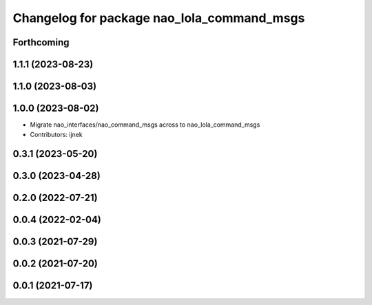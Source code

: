 ^^^^^^^^^^^^^^^^^^^^^^^^^^^^^^^^^^^^^^^^^^^
Changelog for package nao_lola_command_msgs
^^^^^^^^^^^^^^^^^^^^^^^^^^^^^^^^^^^^^^^^^^^

Forthcoming
-----------

1.1.1 (2023-08-23)
------------------

1.1.0 (2023-08-03)
------------------

1.0.0 (2023-08-02)
------------------
* Migrate nao_interfaces/nao_command_msgs across to nao_lola_command_msgs
* Contributors: ijnek

0.3.1 (2023-05-20)
------------------

0.3.0 (2023-04-28)
------------------

0.2.0 (2022-07-21)
------------------

0.0.4 (2022-02-04)
------------------

0.0.3 (2021-07-29)
------------------

0.0.2 (2021-07-20)
------------------

0.0.1 (2021-07-17)
------------------
